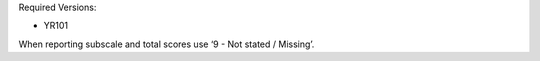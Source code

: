 Required Versions:

- YR101

When reporting subscale and total scores use ‘9 - Not stated / Missing’.
